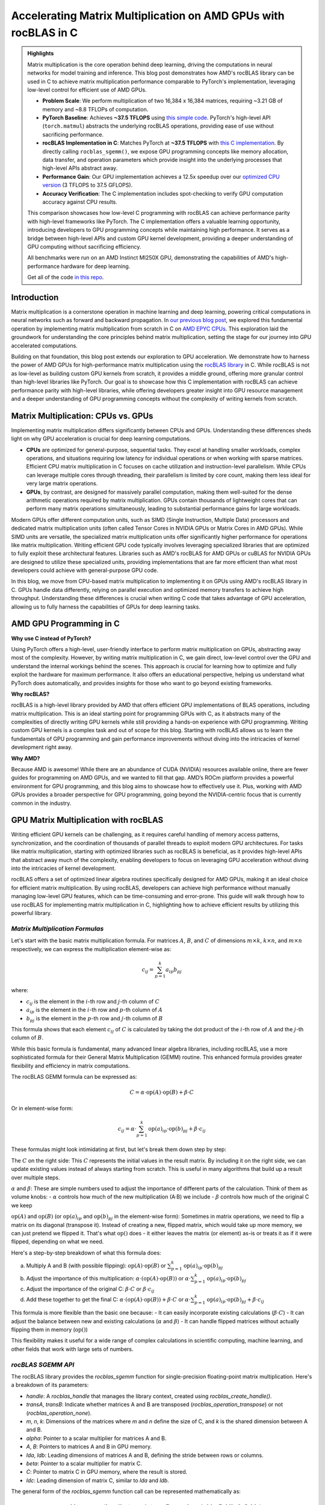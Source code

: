 Accelerating Matrix Multiplication on AMD GPUs with rocBLAS in C
================================================================

.. admonition:: Highlights 

 Matrix multiplication is the core operation behind deep learning, driving the computations in neural networks for model training and inference. This blog post demonstrates how AMD's rocBLAS library can be used in C to achieve matrix multiplication performance comparable to PyTorch's implementation, leveraging low-level control for efficient use of AMD GPUs.

 - **Problem Scale**: We perform multiplication of two 16,384 x 16,384 matrices, requiring ~3.21 GB of memory and ~8.8 TFLOPs of computation.

 - **PyTorch Baseline**: Achieves **~37.5 TFLOPS** using `this simple code <https://github.com/pebblesandweeds/gpu_matmul/blob/main/pytorch/pytorch_matmul.py>`_. PyTorch's high-level API (``torch.matmul``) abstracts the underlying rocBLAS operations, providing ease of use without sacrificing performance.

 - **rocBLAS Implementation in C**: Matches PyTorch at **~37.5 TFLOPS** with `this C implementation <https://github.com/pebblesandweeds/gpu_matmul/blob/main/c/src/matrix_operations.c>`_. By directly calling ``rocblas_sgemm()``, we expose GPU programming concepts like memory allocation, data transfer, and operation parameters which provide insight into the underlying processes that high-level APIs abstract away.

 - **Performance Gain**: Our GPU implementation achieves a 12.5x speedup over our `optimized CPU version <https://github.com/pebblesandweeds/cpu_matmul/blob/main/c/src/matmul_lib.c>`_ (3 TFLOPS to 37.5 GFLOPS).

 - **Accuracy Verification**: The C implementation includes spot-checking to verify GPU computation accuracy against CPU results.

 This comparison showcases how low-level C programming with rocBLAS can achieve performance parity with high-level frameworks like PyTorch. The C implementation offers a valuable learning opportunity, introducing developers to GPU programming concepts while maintaining high performance. It serves as a bridge between high-level APIs and custom GPU kernel development, providing a deeper understanding of GPU computing without sacrificing efficiency.

 All benchmarks were run on an AMD Instinct MI250X GPU, demonstrating the capabilities of AMD's high-performance hardware for deep learning.

 Get all of the code `in this repo <https://github.com/pebblesandweeds/gpu_matmul>`_.

Introduction
------------

Matrix multiplication is a cornerstone operation in machine learning and deep learning, powering critical computations in neural networks such as forward and backward propagation. In `our previous blog post <https://blog.pebblesandweeds.com/cpu_matmul_blog.html#why-is-matrix-multiplication-important>`_, we explored this fundamental operation by implementing matrix multiplication from scratch in C on `AMD EPYC CPUs <https://aws.amazon.com/ec2/instance-types/c7a/>`_. This exploration laid the groundwork for understanding the core principles behind matrix multiplication, setting the stage for our journey into GPU accelerated computations. 

Building on that foundation, this blog post extends our exploration to GPU acceleration. We demonstrate how to harness the power of AMD GPUs for high-performance matrix multiplication using the `rocBLAS library <https://github.com/rocm/rocBLAS>`_ in C. While rocBLAS is not as low-level as building custom GPU kernels from scratch, it provides a middle ground, offering more granular control than high-level libraries like PyTorch. Our goal is to showcase how this C implementation with rocBLAS can achieve performance parity with high-level libraries, while offering developers greater insight into GPU resource management and a deeper understanding of GPU programming concepts without the complexity of writing kernels from scratch.

Matrix Multiplication: CPUs vs. GPUs
------------------------------------

Implementing matrix multiplication differs significantly between CPUs and GPUs. Understanding these differences sheds light on why GPU acceleration is crucial for deep learning computations.

- **CPUs** are optimized for general-purpose, sequential tasks. They excel at handling smaller workloads, complex operations, and situations requiring low latency for individual operations or when working with sparse matrices. Efficient CPU matrix multiplication in C focuses on cache utilization and instruction-level parallelism. While CPUs can leverage multiple cores through threading, their parallelism is limited by core count, making them less ideal for very large matrix operations.

- **GPUs**, by contrast, are designed for massively parallel computation, making them well-suited for the dense arithmetic operations required by matrix multiplication. GPUs contain thousands of lightweight cores that can perform many matrix operations simultaneously, leading to substantial performance gains for large workloads.

Modern GPUs offer different computation units, such as SIMD (Single Instruction, Multiple Data) processors and dedicated matrix multiplication units (often called Tensor Cores in NVIDIA GPUs or Matrix Cores in AMD GPUs). While SIMD units are versatile, the specialized matrix multiplication units offer significantly higher performance for operations like matrix multiplication. Writing efficient GPU code typically involves leveraging specialized libraries that are optimized to fully exploit these architectural features. Libraries such as AMD's rocBLAS for AMD GPUs or cuBLAS for NVIDIA GPUs are designed to utilize these specialized units, providing implementations that are far more efficient than what most developers could achieve with general-purpose GPU code.

In this blog, we move from CPU-based matrix multiplication to implementing it on GPUs using AMD's rocBLAS library in C. GPUs handle data differently, relying on parallel execution and optimized memory transfers to achieve high throughput. Understanding these differences is crucial when writing C code that takes advantage of GPU acceleration, allowing us to fully harness the capabilities of GPUs for deep learning tasks.

AMD GPU Programming in C
------------------------

**Why use C instead of PyTorch?**

Using PyTorch offers a high-level, user-friendly interface to perform matrix multiplication on GPUs, abstracting away most of the complexity. However, by writing matrix multiplication in C, we gain direct, low-level control over the GPU and understand the internal workings behind the scenes. This approach is crucial for learning how to optimize and fully exploit the hardware for maximum performance. It also offers an educational perspective, helping us understand what PyTorch does automatically, and provides insights for those who want to go beyond existing frameworks.

**Why rocBLAS?**

rocBLAS is a high-level library provided by AMD that offers efficient GPU implementations of BLAS operations, including matrix multiplication. This is an ideal starting point for programming GPUs with C, as it abstracts many of the complexities of directly writing GPU kernels while still providing a hands-on experience with GPU programming. Writing custom GPU kernels is a complex task and out of scope for this blog. Starting with rocBLAS allows us to learn the fundamentals of GPU programming and gain performance improvements without diving into the intricacies of kernel development right away.

**Why AMD?**

Because AMD is awesome! While there are an abundance of CUDA (NVIDIA) resources available online, there are fewer guides for programming on AMD GPUs, and we wanted to fill that gap. AMD’s ROCm platform provides a powerful environment for GPU programming, and this blog aims to showcase how to effectively use it. Plus, working with AMD GPUs provides a broader perspective for GPU programming, going beyond the NVIDIA-centric focus that is currently common in the industry.

GPU Matrix Multiplication with rocBLAS
--------------------------------------

Writing efficient GPU kernels can be challenging, as it requires careful handling of memory access patterns, synchronization, and the coordination of thousands of parallel threads to exploit modern GPU architectures. For tasks like matrix multiplication, starting with optimized libraries such as rocBLAS is beneficial, as it provides high-level APIs that abstract away much of the complexity, enabling developers to focus on leveraging GPU acceleration without diving into the intricacies of kernel development.

rocBLAS offers a set of optimized linear algebra routines specifically designed for AMD GPUs, making it an ideal choice for efficient matrix multiplication. By using rocBLAS, developers can achieve high performance without manually managing low-level GPU features, which can be time-consuming and error-prone. This guide will walk through how to use rocBLAS for implementing matrix multiplication in C, highlighting how to achieve efficient results by utilizing this powerful library.

*Matrix Multiplication Formulas*
^^^^^^^^^^^^^^^^^^^^^^^^^^^^^^^^

Let's start with the basic matrix multiplication formula. For matrices :math:`A`, :math:`B`, and :math:`C` of dimensions :math:`m \times k`, :math:`k \times n`, and :math:`m \times n` respectively, we can express the multiplication element-wise as:

.. math::

   c_{ij} = \sum_{p=1}^k a_{ip} b_{pj}

where:

- :math:`c_{ij}` is the element in the :math:`i`-th row and :math:`j`-th column of :math:`C`
- :math:`a_{ip}` is the element in the :math:`i`-th row and :math:`p`-th column of :math:`A`
- :math:`b_{pj}` is the element in the :math:`p`-th row and :math:`j`-th column of :math:`B`

This formula shows that each element :math:`c_{ij}` of :math:`C` is calculated by taking the dot product of the :math:`i`-th row of :math:`A` and the :math:`j`-th column of :math:`B`.

While this basic formula is fundamental, many advanced linear algebra libraries, including rocBLAS, use a more sophisticated formula for their General Matrix Multiplication (GEMM) routine. This enhanced formula provides greater flexibility and efficiency in matrix computations.

The rocBLAS GEMM formula can be expressed as:

.. math::

   C = \alpha \cdot \text{op}(A) \cdot \text{op}(B) + \beta \cdot C

Or in element-wise form:

.. math::

   c_{ij} = \alpha \cdot \sum_{p=1}^k \text{op}(a)_{ip} \cdot \text{op}(b)_{pj} + \beta \cdot c_{ij}

These formulas might look intimidating at first, but let's break them down step by step:

The :math:`C` on the right side: 
This :math:`C` represents the initial values in the result matrix. By including it on the right side, we can update existing values instead of always starting from scratch. This is useful in many algorithms that build up a result over multiple steps.

:math:`\alpha` and :math:`\beta`:
These are simple numbers used to adjust the importance of different parts of the calculation. Think of them as volume knobs:
- :math:`\alpha` controls how much of the new multiplication (A·B) we include
- :math:`\beta` controls how much of the original C we keep

:math:`\text{op}(A)` and :math:`\text{op}(B)` (or :math:`\text{op}(a)_{ip}` and :math:`\text{op}(b)_{pj}` in the element-wise form):
Sometimes in matrix operations, we need to flip a matrix on its diagonal (transpose it). Instead of creating a new, flipped matrix, which would take up more memory, we can just pretend we flipped it. That's what :math:`\text{op}()` does - it either leaves the matrix (or element) as-is or treats it as if it were flipped, depending on what we need.

Here's a step-by-step breakdown of what this formula does:

a) Multiply A and B (with possible flipping): :math:`\text{op}(A) \cdot \text{op}(B)` or :math:`\sum_{p=1}^k \text{op}(a)_{ip} \cdot \text{op}(b)_{pj}`
b) Adjust the importance of this multiplication: :math:`\alpha \cdot (\text{op}(A) \cdot \text{op}(B))` or :math:`\alpha \cdot \sum_{p=1}^k \text{op}(a)_{ip} \cdot \text{op}(b)_{pj}`
c) Adjust the importance of the original C: :math:`\beta \cdot C` or :math:`\beta \cdot c_{ij}`
d) Add these together to get the final C: :math:`\alpha \cdot (\text{op}(A) \cdot \text{op}(B)) + \beta \cdot C` or :math:`\alpha \cdot \sum_{p=1}^k \text{op}(a)_{ip} \cdot \text{op}(b)_{pj} + \beta \cdot c_{ij}`

This formula is more flexible than the basic one because:
- It can easily incorporate existing calculations (:math:`\beta \cdot C`)
- It can adjust the balance between new and existing calculations (:math:`\alpha` and :math:`\beta`)
- It can handle flipped matrices without actually flipping them in memory (:math:`\text{op}()`)

This flexibility makes it useful for a wide range of complex calculations in scientific computing, machine learning, and other fields that work with large sets of numbers.

*rocBLAS SGEMM API*
^^^^^^^^^^^^^^^^^^^

The rocBLAS library provides the `rocblas_sgemm` function for single-precision floating-point matrix multiplication. Here's a breakdown of its parameters:

* `handle`: A `rocblas_handle` that manages the library context, created using `rocblas_create_handle()`.
* `transA`, `transB`: Indicate whether matrices A and B are transposed (`rocblas_operation_transpose`) or not (`rocblas_operation_none`).
* `m`, `n`, `k`: Dimensions of the matrices where `m` and `n` define the size of C, and `k` is the shared dimension between A and B.
* `alpha`: Pointer to a scalar multiplier for matrices A and B.
* `A`, `B`: Pointers to matrices A and B in GPU memory.
* `lda`, `ldb`: Leading dimensions of matrices A and B, defining the stride between rows or columns.
* `beta`: Pointer to a scalar multiplier for matrix C.
* `C`: Pointer to matrix C in GPU memory, where the result is stored.
* `ldc`: Leading dimension of matrix C, similar to `lda` and `ldb`.

The general form of the `rocblas_sgemm` function call can be represented mathematically as:

.. math::

   \text{rocblas\_sgemm}(handle, transA, transB, m, n, k, \alpha, A, lda, B, ldb, \beta, C, ldc)

And here's a high-level code snippet demonstrating how to call the `rocblas_sgemm` function:

.. code-block:: c

   rocblas_status rocblas_sgemm(
       rocblas_handle handle,
       rocblas_operation transA, rocblas_operation transB,
       int m, int n, int k,
       const float *alpha,
       const float *A, int lda,
       const float *B, int ldb,
       const float *beta,
       float *C, int ldc
   );

Using this API, you can perform complex matrix multiplications with a single function call, taking advantage of rocBLAS's optimized implementation for AMD GPUs.

*Putting It All Together: From Formulas to Implementation*
^^^^^^^^^^^^^^^^^^^^^^^^^^^^^^^^^^^^^^^^^^^^^^^^^^^^^^^^^^

Our project demonstrates two approaches to implementing GPU-accelerated matrix multiplication: a high-level implementation using PyTorch and a lower-level implementation in C using rocBLAS directly. The PyTorch implementation abstracts away the complexities of GPU programming and the rocBLAS API. When we perform matrix multiplication using PyTorch's ``torch.matmul`` function, we're indirectly utilizing the rocBLAS library on AMD GPUs. PyTorch's backend automatically handles the intricate details of memory allocation, data transfer between CPU and GPU, and the construction of the appropriate rocBLAS function calls. This abstraction allows developers to focus on the higher-level aspects of their algorithms without worrying about the underlying GPU operations. However, this convenience comes at the cost of some flexibility and fine-grained control over the exact operations being performed.

In contrast, our C implementation provides a more direct interface to the rocBLAS library, offering greater control but requiring more manual management. In this approach, we explicitly construct the rocBLAS API calls, handling details such as creating rocBLAS handles, specifying matrix operations (like transposition), and managing GPU memory directly. This lower-level implementation allows us to fine-tune parameters and potentially optimize performance for specific use cases. It also provides a clearer view of how the GEMM formula translates into actual GPU operations. While this method requires more code and a deeper understanding of GPU programming and the rocBLAS API, it offers the potential for highly optimized, application-specific implementations of matrix multiplication.

Both approaches ultimately leverage the power of rocBLAS and the underlying GEMM formula to perform efficient matrix multiplications on the GPU. The choice between them depends on the specific needs of the project, balancing factors such as development time, required performance optimizations, and the level of control needed over the GPU operations. Whether using the high-level abstractions provided by PyTorch or the direct control offered by our C implementation, the end goal remains the same: harnessing the computational power of GPUs to perform fast, efficient matrix multiplications using the optimized algorithms provided by rocBLAS.

Benchmarking Setup and Code Organization
----------------------------------------

*Benchmarking Setup and Matrix Configuration*
^^^^^^^^^^^^^^^^^^^^^^^^^^^^^^^^^^^^^^^^^^^^^

Our implementation performs matrix multiplication using the formula C = A x B, where A and B are square matrices of size N × N. We've set N to 16,384, which provides a substantial workload to showcase GPU performance. This configuration is defined using a preprocessor C macro (``#define N 16384``), allowing for compiler optimizations and consistent runtime behavior.

Memory Requirements
'''''''''''''''''''

With N = 16,384, each matrix contains 268,435,456 elements. Using 32-bit floating-point precision (FP32), the size of each matrix is:

 .. math::

       268,435,456 \times 4 \text{ bytes} = 1,073,741,824 \text{ bytes} \approx 1.07 \text{ GB}

This results in a total memory requirement of approximately 3.21 GB for all three matrices.

Computational Complexity
''''''''''''''''''''''''

The computational effort for matrix multiplication of this size is substantial. The total number of floating point operations (FLOPs) is approximated by:

    .. math::

       \text{Total FLOPs} = 2N^3 = 2 \times 16,384^3 = 8,796,093,022,208 \approx 8.8 \text{ TFLOPs}

This immense number of operations underscores the computational intensity of large-scale matrix multiplication and highlights the importance of GPU acceleration.

Benchmarking Environment
''''''''''''''''''''''''

Our benchmarks are conducted on AWS instances equipped with AMD GPUs. This setup allows us to fully utilize the massive parallel processing capabilities of GPUs, which are particularly well-suited for the highly parallelizable task of matrix multiplication. By using GPUs, we can efficiently handle the large datasets and intensive computations required by our 16,384 × 16,384 matrix multiplication task.

*Code Structure and Organization*
^^^^^^^^^^^^^^^^^^^^^^^^^^^^^^^^^

Our project is structured to provide both a low-level C implementation using rocBLAS and a high-level PyTorch implementation. The full project structure can be found in the `README.md file <https://github.com/pebblesandweeds/gpu_matmul?tab=readme-ov-file#project-structure>`_.

The C implementation is organized into several key components:

- ``main.c``: Contains the primary program logic and benchmarking code.
- ``matrix_operations.c``: Implements the core matrix multiplication functions using rocBLAS.
- ``utils.c``: Provides utility functions for memory management and data initialization.
- ``timer.c``: Offers functions for precise timing of operations.
- ``spot_check.c``: Includes functions for verifying the correctness of matrix multiplication results.

Header files in the ``include/`` directory declare the interfaces for these components, promoting modularity and ease of use.

The PyTorch implementation is contained in a single file, ``pytorch_matmul.py``, showcasing the simplicity and conciseness of high-level frameworks for GPU computations.

This organization allows for a clear comparison between the low-level, fine-grained control offered by the C implementation and the high-level abstraction provided by PyTorch, both leveraging GPU acceleration for matrix multiplication.

PyTorch Implementation: Abstracting rocBLAS
-------------------------------------------

Key Implementation Details
^^^^^^^^^^^^^^^^^^^^^^^^^^

The PyTorch implementation showcases the simplicity of using a high-level framework for GPU-accelerated matrix multiplication. In this approach, rocBLAS is abstracted away, allowing us to focus on the core computation without dealing with low-level GPU programming details.

Matrix Setup
^^^^^^^^^^^^

.. code-block:: python

   N = 16384
   device = torch.device(f"cuda:{gpu_id}")
   A = torch.empty(N, N, dtype=torch.float32, device=device).uniform_(-1,1)
   B = torch.empty(N, N, dtype=torch.float32, device=device).uniform_(-1,1)

This code initializes two 16384x16384 matrices with random values on the GPU.

Matrix Multiplication
^^^^^^^^^^^^^^^^^^^^^

.. code-block:: python

   torch.matmul(A, B)

This single line performs the entire matrix multiplication operation, leveraging PyTorch's optimized backend (which uses rocBLAS for AMD GPUs).

FLOPS Calculation
^^^^^^^^^^^^^^^^^

.. code-block:: python

   flops = 2 * N**3
   tflops = (flops / run_time) / 1e12

We calculate the number of floating-point operations as 2N³, where N is the matrix dimension. This accounts for N³ multiplications and N³ additions. We then convert this to TFLOPS (Tera FLOPS) by dividing by the runtime and 10¹².

Benchmark Strategy
^^^^^^^^^^^^^^^^^^

The benchmark runs the matrix multiplication 25 times to get a stable performance number. The first run is typically slower because PyTorch needs to load and compile the rocBLAS kernel. Subsequent runs benefit from this initialization and show more consistent performance.

Results Summary
^^^^^^^^^^^^^^^

The benchmark results show:

- First run: 1.74 TFLOPS (5.066478 seconds)
- Subsequent runs: Consistently around 37.5 TFLOPS (0.234 seconds)

Example output:

.. code-block:: text

   Run     Time (s)        TFLOPS
   ------------------------------
   1       5.066478        1.74
   2       0.234706        37.48
   3       0.234577        37.50
   ...
   25      0.234543        37.50

The stark difference between the first run and subsequent runs clearly demonstrates the overhead of initializing the GPU kernel. After initialization, we see stable performance at about 37.5 TFLOPS, showcasing the impressive computational capabilities of the AMD Instinct MI250X/MI250 GPU for large-scale matrix multiplication tasks.

This PyTorch implementation demonstrates how high-level frameworks can abstract away the complexities of GPU programming while still delivering excellent performance for computational tasks like matrix multiplication.

C Implementation: Direct rocBLAS Integration
--------------------------------------------

Key Implementation Details
^^^^^^^^^^^^^^^^^^^^^^^^^^

The C implementation provides a lower-level approach, directly integrating with rocBLAS for GPU-accelerated matrix multiplication. This method offers more control over the computation process but requires more detailed management of GPU resources.

Matrix Setup
^^^^^^^^^^^^

.. code-block:: c

   size_t size = N * N * sizeof(float);
   float *h_A, *h_B, *h_C, *h_A_trans, *h_B_trans, *h_C_trans;
   float *d_A, *d_B, *d_C;
   
   // Allocate host memory
   h_A = (float*)malloc(size);
   h_B = (float*)malloc(size);
   h_C = (float*)malloc(size);
   
   // Initialize matrices
   initialize_matrices(h_A, h_B, N);
   
   // Allocate device memory
   CHECK_HIP(hipMalloc(&d_A, size));
   CHECK_HIP(hipMalloc(&d_B, size));
   CHECK_HIP(hipMalloc(&d_C, size));

This code allocates memory for matrices on both the host and device, and initializes the input matrices.

Matrix Multiplication
^^^^^^^^^^^^^^^^^^^^^

.. code-block:: c

   rocblas_handle handle;
   CHECK_ROCBLAS(rocblas_create_handle(&handle));
   perform_matrix_multiplication(handle, d_A, d_B, d_C, N, NUM_RUNS);

The matrix multiplication is performed using rocBLAS's `rocblas_sgemm` function, which is called within the `perform_matrix_multiplication` function.

FLOPS Calculation
^^^^^^^^^^^^^^^^^

.. code-block:: c

   double total_flops = 2.0 * N * N * N;
   double tflops = total_flops / (seconds * 1e12);

Similar to the PyTorch implementation, we calculate FLOPS as 2N³, accounting for N³ multiplications and N³ additions.

Benchmark Strategy
^^^^^^^^^^^^^^^^^^

The benchmark runs the matrix multiplication 25 times, with the first run typically being slower due to the initial loading and compilation of the rocBLAS kernel. Subsequent runs show more consistent performance.

Results Summary
^^^^^^^^^^^^^^^

The benchmark results show:

- First run: 2.40 TFLOPS (3669.096191 ms)
- Subsequent runs: Consistently around 37.5 TFLOPS (234 ms)

Example output:

.. code-block:: text

   Run 1: Matrix multiplication time: 3669.096191 ms, Performance: 2.40 TFLOPS
   Run 2: Matrix multiplication time: 234.542786 ms, Performance: 37.50 TFLOPS
   Run 3: Matrix multiplication time: 234.463577 ms, Performance: 37.52 TFLOPS
   ...
   Run 25: Matrix multiplication time: 234.464218 ms, Performance: 37.52 TFLOPS

The performance difference between the first and subsequent runs demonstrates the overhead of initializing the GPU kernel. After initialization, we see stable performance at about 37.5 TFLOPS, matching the performance of the PyTorch implementation.

Accuracy Verification
^^^^^^^^^^^^^^^^^^^^^

Unlike the PyTorch implementation, this C implementation includes a spot-checking mechanism to verify the accuracy of the GPU computations:

.. code-block:: c

   spot_check(h_A, h_B, h_C_trans, N);

This function performs random spot checks, comparing the GPU results with CPU-computed results to ensure accuracy within a specified threshold.

The output confirms the accuracy:

.. code-block:: text

   Performing random spot checks between CPU and GPU results...
   Success: All 50 spot checks passed within the relative error threshold.

This C implementation with direct rocBLAS integration offers fine-grained control over the matrix multiplication process while achieving performance equivalent to the high-level PyTorch implementation. The addition of accuracy verification provides an extra layer of confidence in the results.

Conclusion
----------

Our exploration of GPU-accelerated matrix multiplication using AMD's rocBLAS library has demonstrated the impressive performance capabilities of modern GPUs. We achieved consistent performance of about 37.5 TFLOPS for a 16384x16384 matrix multiplication, showcasing the power of GPU acceleration for large-scale computational tasks.

Both our PyTorch and C implementations reached similar performance levels, highlighting that low-level C programming with rocBLAS can match the efficiency of high-level frameworks like PyTorch. This comparison underscores the value of understanding both high-level abstractions and low-level GPU programming concepts.

The C implementation, while more complex, offers greater control and insight into the GPU computation process. It allowed us to directly manage memory allocation, data transfer, and rocBLAS function calls, providing a deeper understanding of GPU programming principles. The addition of accuracy verification through spot-checking adds an extra layer of confidence in our results.

This journey from CPU to GPU optimization showcases the significant performance gains possible with GPU acceleration. While our previous CPU optimizations achieved 3,000 GFLOPS, the GPU implementation reached 37,500 GFLOPS - a further 12.5x improvement. This leap in performance illustrates the transformative potential of GPU computing for matrix multiplication and, by extension, for deep learning and scientific computing applications.

Thanks for reading! For more details, check out our `gpu_matmul GitHub repo <https://github.com/pebblesandweeds/gpu_matmul>`_. Stay tuned for future blogs where we'll dive deeper into GPU optimizations and explore more advanced topics in high-performance computing.

Further Reading
---------------

* `GEMM Optimization Tutorial <https://github.com/flame/how-to-optimize-gemm>`_ and `BLISlab Tutorial <https://github.com/flame/blislab/blob/master/tutorial.pdf>`_
* `Beating NumPy in 150 lines of C Code <https://salykova.github.io/matmul-cpu>`_ plus the `repo <https://github.com/salykova/matmul.c>`_
